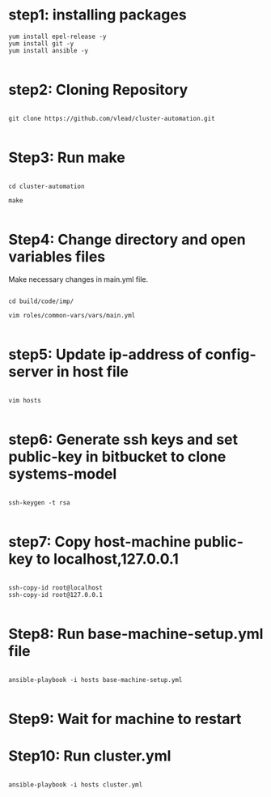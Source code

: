 * step1: installing packages

#+BEGIN_EXAMPLE
yum install epel-release -y
yum install git -y
yum install ansible -y

#+END_EXAMPLE

* step2: Cloning Repository

#+BEGIN_EXAMPLE

git clone https://github.com/vlead/cluster-automation.git

#+END_EXAMPLE
 

* Step3: Run make

#+BEGIN_EXAMPLE

cd cluster-automation

make

#+END_EXAMPLE

* Step4: Change directory and open variables files

Make necessary changes in main.yml file.

#+BEGIN_EXAMPLE

cd build/code/imp/

vim roles/common-vars/vars/main.yml

#+END_EXAMPLE

* step5: Update ip-address of config-server in host file

#+BEGIN_EXAMPLE

vim hosts

#+END_EXAMPLE

* step6: Generate ssh keys and set public-key in bitbucket to clone systems-model

#+BEGIN_EXAMPLE

ssh-keygen -t rsa

#+END_EXAMPLE


* step7: Copy host-machine public-key to localhost,127.0.0.1 

#+BEGIN_EXAMPLE

ssh-copy-id root@localhost
ssh-copy-id root@127.0.0.1

#+END_EXAMPLE


* Step8: Run base-machine-setup.yml file

#+BEGIN_EXAMPLE

ansible-playbook -i hosts base-machine-setup.yml

#+END_EXAMPLE 


* Step9: Wait for machine to restart
  
* Step10: Run cluster.yml

#+BEGIN_EXAMPLE

ansible-playbook -i hosts cluster.yml

#+END_EXAMPLE


